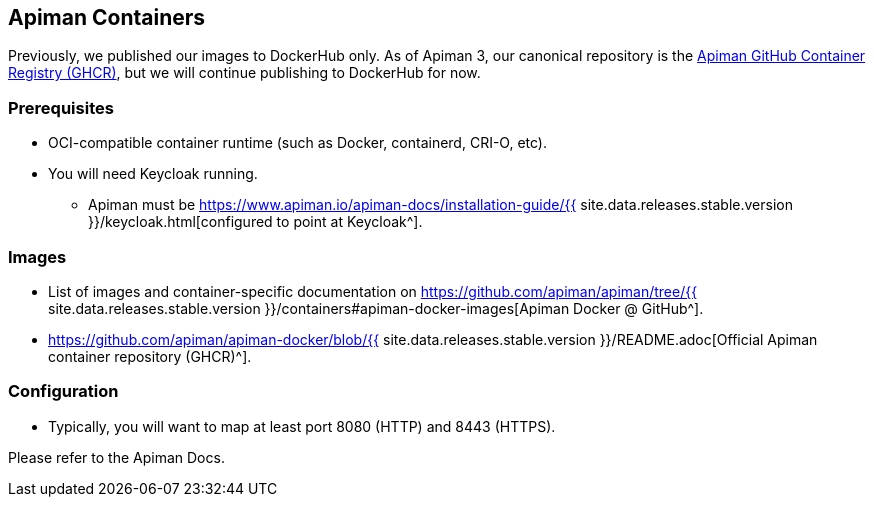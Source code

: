 == Apiman Containers
:apiman-version: {{ site.data.releases.stable.version }}
:ghcr: https://github.com/orgs/apiman/packages
:keycloak-guide: https://www.apiman.io/apiman-docs/installation-guide/{apiman-version}/keycloak.html

Previously, we published our images to DockerHub only.
As of Apiman 3, our canonical repository is the {ghcr}[Apiman GitHub Container Registry (GHCR)^], but we will continue publishing to DockerHub for now.

=== Prerequisites

* OCI-compatible container runtime (such as Docker, containerd, CRI-O, etc).
* You will need Keycloak running.
** Apiman must be {keycloak-guide}[configured to point at Keycloak^].

=== Images

* List of images and container-specific documentation on https://github.com/apiman/apiman/tree/{apiman-version}/containers#apiman-docker-images[Apiman Docker @ GitHub^].
* https://github.com/apiman/apiman-docker/blob/{apiman-version}/README.adoc[Official Apiman container repository (GHCR)^].

=== Configuration

* Typically, you will want to map at least port 8080 (HTTP) and 8443 (HTTPS).

Please refer to the Apiman Docs.
